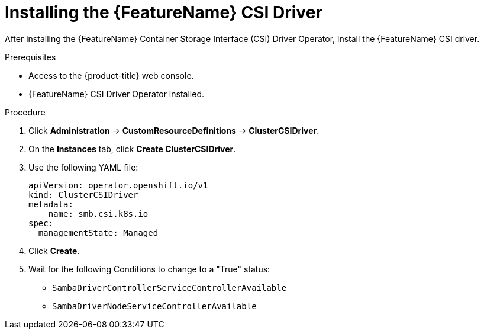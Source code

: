 // Module included in the following assemblies:
//
// * storage/container_storage_interface/persistent-storage-csi-smb-cifs.adoc

:_mod-docs-content-type: PROCEDURE
[id="persistent-storage-csi-smb-cifs-driver-install_{context}"]
= Installing the {FeatureName} CSI Driver

After installing the {FeatureName} Container Storage Interface (CSI) Driver Operator, install the {FeatureName} CSI driver.

.Prerequisites
* Access to the {product-title} web console.
* {FeatureName} CSI Driver Operator installed.

.Procedure

. Click *Administration* -> *CustomResourceDefinitions* -> *ClusterCSIDriver*.

. On the *Instances* tab, click *Create ClusterCSIDriver*.

. Use the following YAML file:
+
[source,yaml]
----
apiVersion: operator.openshift.io/v1
kind: ClusterCSIDriver
metadata:
    name: smb.csi.k8s.io
spec:
  managementState: Managed
----

. Click *Create*.

. Wait for the following Conditions to change to a "True" status:
+

* `SambaDriverControllerServiceControllerAvailable`

* `SambaDriverNodeServiceControllerAvailable`
